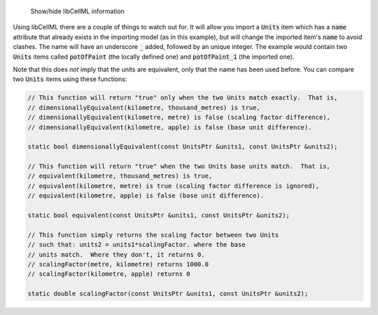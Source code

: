 .. _libcellml6:


.. container:: toggle

    .. container:: header

        Show/hide libCellML information

  .. container:: infolib

    Using libCellML there are a couple of things to watch out for.  It
    will allow you import a :code:`Units` item which has a :code:`name`
    attribute that already exists in the importing model (as in this
    example), but will change the imported item's :code:`name` to avoid
    clashes.  The name will have an underscore :code:`_` added, followed
    by an unique integer.  The example would contain two :code:`Units`
    items called :code:`potOfPaint` (the locally defined one) and
    :code:`potOfPaint_1` (the imported one).

    Note that this does *not* imply that the units are equivalent, only
    that the name has been used before.  You can compare two :code:`Units`
    items using these functions:

    .. code-block:: cpp

      // This function will return "true" only when the two Units match exactly.  That is,
      // dimensionallyEquivalent(kilometre, thousand_metres) is true,
      // dimensionallyEquivalent(kilometre, metre) is false (scaling factor difference),
      // dimensionallyEquivalent(kilometre, apple) is false (base unit difference).

      static bool dimensionallyEquivalent(const UnitsPtr &units1, const UnitsPtr &units2);

      // This function will return "true" when the two Units base units match.  That is,
      // equivalent(kilometre, thousand_metres) is true,
      // equivalent(kilometre, metre) is true (scaling factor difference is ignored),
      // equivalent(kilometre, apple) is false (base unit difference).

      static bool equivalent(const UnitsPtr &units1, const UnitsPtr &units2);

      // This function simply returns the scaling factor between two Units
      // such that: units2 = units1*scalingFactor. where the base
      // units match.  Where they don't, it returns 0.
      // scalingFactor(metre, kilometre) returns 1000.0
      // scalingFactor(kilometre, apple) returns 0

      static double scalingFactor(const UnitsPtr &units1, const UnitsPtr &units2);
